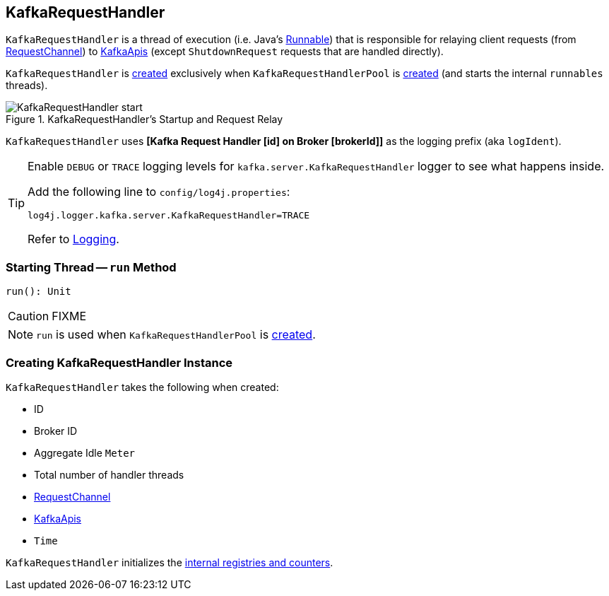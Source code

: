 == [[KafkaRequestHandler]] KafkaRequestHandler

`KafkaRequestHandler` is a thread of execution (i.e. Java's https://docs.oracle.com/javase/9/docs/api/java/lang/Runnable.html[Runnable]) that is responsible for relaying client requests (from <<requestChannel, RequestChannel>>) to <<apis, KafkaApis>> (except `ShutdownRequest` requests that are handled directly).

`KafkaRequestHandler` is <<creating-instance, created>> exclusively when `KafkaRequestHandlerPool` is link:kafka-KafkaRequestHandlerPool.adoc#runnables[created] (and starts the internal `runnables` threads).

.KafkaRequestHandler's Startup and Request Relay
image::images/KafkaRequestHandler-start.png[align="center"]

[[logIdent]]
`KafkaRequestHandler` uses *[Kafka Request Handler [id] on Broker [brokerId]]* as the logging prefix (aka `logIdent`).

[[logging]]
[TIP]
====
Enable `DEBUG` or `TRACE` logging levels for `kafka.server.KafkaRequestHandler` logger to see what happens inside.

Add the following line to `config/log4j.properties`:

```
log4j.logger.kafka.server.KafkaRequestHandler=TRACE
```

Refer to link:kafka-logging.adoc[Logging].
====

=== [[run]] Starting Thread -- `run` Method

[source, scala]
----
run(): Unit
----

CAUTION: FIXME

NOTE: `run` is used when `KafkaRequestHandlerPool` is link:kafka-KafkaRequestHandlerPool.adoc#creating-instance[created].

=== [[creating-instance]] Creating KafkaRequestHandler Instance

`KafkaRequestHandler` takes the following when created:

* [[id]] ID
* [[brokerId]] Broker ID
* [[aggregateIdleMeter]] Aggregate Idle `Meter`
* [[totalHandlerThreads]] Total number of handler threads
* [[requestChannel]] <<kafka-network-RequestChannel.adoc#, RequestChannel>>
* [[apis]] link:kafka-server-KafkaApis.adoc[KafkaApis]
* [[time]] `Time`

`KafkaRequestHandler` initializes the <<internal-registries, internal registries and counters>>.
